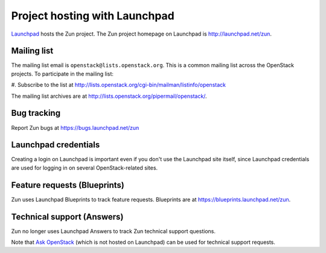 Project hosting with Launchpad
==============================

`Launchpad`_ hosts the Zun project. The Zun project homepage on
Launchpad is http://launchpad.net/zun.


Mailing list
------------

The mailing list email is ``openstack@lists.openstack.org``. This is a common
mailing list across the OpenStack projects. To participate in the mailing list:

#. Subscribe to the list at
http://lists.openstack.org/cgi-bin/mailman/listinfo/openstack

The mailing list archives are at http://lists.openstack.org/pipermail/openstack/.


Bug tracking
------------

Report Zun bugs at https://bugs.launchpad.net/zun

Launchpad credentials
---------------------

Creating a login on Launchpad is important even if you don't use the Launchpad
site itself, since Launchpad credentials are used for logging in on several
OpenStack-related sites.

.. only:: html

   These sites include:

    * `Wiki`_
    * Gerrit (see :doc:`gerrit`)
    * Jenkins (see :doc:`jenkins`)

Feature requests (Blueprints)
-----------------------------

Zun uses Launchpad Blueprints to track feature requests. Blueprints are at
https://blueprints.launchpad.net/zun.

Technical support (Answers)
---------------------------

Zun no longer uses Launchpad Answers to track Zun technical support questions.

Note that `Ask OpenStack`_ (which is not hosted on Launchpad) can
be used for technical support requests.

.. _Launchpad: https://launchpad.net
.. _Wiki: https://wiki.openstack.org/wiki/Main_Page
.. _Zun Team: https://launchpad.net/~zun
.. _OpenStack Team: https://launchpad.net/~openstack
.. _Ask OpenStack: https://ask.openstack.org
